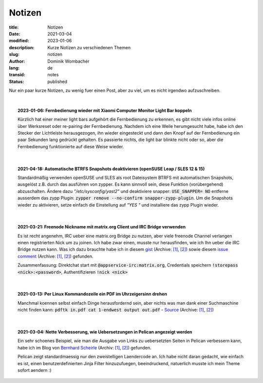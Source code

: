 Notizen
#######

:title: Notizen
:date: 2021-03-04
:modified: 2023-01-06
:description: Kurze Notizen zu verschiedenen Themen
:slug: notizen
:author: Dominik Wombacher
:lang: de
:transid: notes
:status: published

.. |date| date::
.. |time| date:: %H:%M

Nur ein paar kurze Notizen, zu wenig fuer einen Post, aber zu viel, um es nicht irgendwo aufzuschreiben.

|

.. .. topic:: yyyy-mm-dd: <TITLE>
..
..     <CONTENT>
..
.. `Directlink <>`__
.. (Archive: `[1] <>`__,
.. `[2] <>`__)
..

.. topic:: 2023-01-06: Fernbedienung wieder mit Xiaomi Computer Monitor Light Bar koppeln

  Kürzlich hat einer meiner light bars aufgehört die Fernbedienung zu erkennen, es gibt nicht viele infos online über Werksreset oder re-pairing der Fernbedienung. 
  Nachdem ich eine Weile herumgesucht habe, habe ich den Stecker der Lichtleiste herausgezogen, ihn wieder eingesteckt und dann den Knopf auf der Fernbedienung ein 
  paar Sekunden lang gedrückt gehalten. Es passierte nichts, die light bar blinkte nicht oder so, aber die Fernbedienung funktionierte auf diese Weise wieder.

|

.. topic:: 2021-04-18: Automatische BTRFS Snapshots deaktivieren (openSUSE Leap / SLES 12 & 15)

  Standardmäßig verwenden openSUSE und SLES als root Dateisystem BTRFS mit automatischen Snapshots, ausgelöst z.B. durch das ausführen von zypper. 
  Es kann sinnvoll sein, diese Funktion (vorübergehend) abzuschalten. Ändere dazu *"/etc/sysconfig/yast2"* und deaktiviere snapper: :code:`USE_SNAPPER= NO` entferne ausserdem das zypp Plugin: :code:`zypper remove --no-confirm snapper-zypp-plugin`. 
  Um die Snapshots wieder zu aktivieren, setze einfach die Einstellung auf *"YES "* und installiere das zypp Plugin wieder.

|

.. topic:: 2021-03-21: Freenode Nickname mit matrix.org Client und IRC Bridge verwenden

	Es ist recht angenehm, IRC ueber eine matrix.org Bridge zu nutzen, aber viele freenode Channel verlangen einen registrierten Nick um zu joinen. 
	Ich habe zwar einen, musste nur herausfinden, wie ich Ihn ueber die IRC Bridge nutzen kann. 
	Was ich dazu brauchte habe ich in diesem `gist <https://gist.github.com/fstab/ce805d3001600ac147b79d413668770d>`__
	(Archive: `[1] <https://web.archive.org/web/20201111205136/https://gist.github.com/fstab/ce805d3001600ac147b79d413668770d>`__,
	`[2] <https://archive.today/2017.09.20-143847/https://gist.github.com/fstab/ce805d3001600ac147b79d413668770d>`__) 
	sowie diesem `issue comment <https://github.com/matrix-org/matrix-appservice-irc/issues/475#issuecomment-315969908>`__
	(Archive: `[1] <https://web.archive.org/web/20210321100007if_/https://github.com/matrix-org/matrix-appservice-irc/issues/475#issuecomment-315969908>`__,
	`[2] <https://archive.today/2021.03.21-100021/https://github.com/matrix-org/matrix-appservice-irc/issues/475#issuecomment-315969908>`__) gefunden. 
	
	Zusammenfassung: Direktchat start mit :code:`@appservice-irc:matrix.org`, Credentials speichern :code:`!storepass <nick>:<password>`, Authentifizieren :code:`!nick <nick>`

|

.. topic:: 2021-03-13: Per Linux Kommandozeile ein PDF im Uhrzeigersinn drehen

	Manchmal koennen selbst einfach Dinge herausfordernd sein, aber nichts was man dank einer Suchmaschine nicht finden kann: :code:`pdftk in.pdf cat 1-endwest output out.pdf` - 
	`Source <https://unix.stackexchange.com/questions/394065/command-line-how-do-you-rotate-a-pdf-file-90-degrees>`__
	(Archive: `[1] <https://web.archive.org/web/20190807193701/https://unix.stackexchange.com/questions/394065/command-line-how-do-you-rotate-a-pdf-file-90-degrees>`__,
	`[2] <https://archive.today/2021.03.14-115833/https://unix.stackexchange.com/questions/394065/command-line-how-do-you-rotate-a-pdf-file-90-degrees>`__)

|

.. topic:: 2021-03-04: Nette Verbesserung, wie Uebersetzungen in Pelican angezeigt werden

	Ein sehr schoenes Beispiel, wie man die Ausgabe von Links zu uebersetzten Seiten in Pelican verbessern kann, habe ich im Blog von 
	`Bernhard Scheirle <https://bernhard.scheirle.de/posts/2016/August/17/pelican-improved-display-of-translations/>`__
	(Archiv: `[1] <https://web.archive.org/web/20170707235324/https://bernhard.scheirle.de/posts/2016/August/17/pelican-improved-display-of-translations/>`__,
	`[2] <https://archive.today/2021.03.03-201325/https://bernhard.scheirle.de/posts/2016/August/17/pelican-improved-display-of-translations/>`__) gefunden.
	
	Pelican zeigt standardmaessig nur den zweistelligen Laendercode an. Ich habe nicht daran gedacht, wie einfach es ist, einen 
	benutzerdefinierten Jinja Filter hinzuzufuegen, beeindruckend, natuerlich musste ich mein Theme sofort aendern :)


